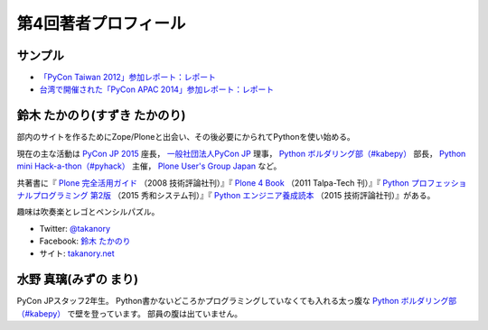 =======================
 第4回著者プロフィール
=======================

サンプル
========
- `「PyCon Taiwan 2012」参加レポート：レポート <http://gihyo.jp/news/report/01/pycon-taiwan2012>`_
- `台湾で開催された「PyCon APAC 2014」参加レポート：レポート <http://gihyo.jp/news/report/01/pycon-apac2014>`_

鈴木 たかのり(すずき たかのり)
==============================
.. image:: /images/takanory.jpg

部内のサイトを作るためにZope/Ploneと出会い、その後必要にかられてPythonを使い始める。

現在の主な活動は `PyCon JP 2015 <https://pycon.jp/2015/>`_ 座長， `一般社団法人PyCon JP <http://www.pycon.jp/>`_ 理事， `Python ボルダリング部（#kabepy） <http://kabepy.connpass.com/>`_ 部長， `Python mini Hack-a-thon（#pyhack） <http://pyhack.connpass.com/>`_ 主催， `Plone User's Group Japan <http://plone.jp/>`_ など。

共著書に『 `Plone 完全活用ガイド <http://gihyo.jp/book/2008/978-4-7741-3501-4>`_ （2008 技術評論社刊）』『 `Plone 4 Book <http://talpa-tech.com/titles/4-903408-02-6/index_html>`_ （2011 Talpa-Tech 刊）』『 `Python プロフェッショナルプログラミング 第2版 <http://www.shuwasystem.co.jp/products/7980html/4315.html>`_ （2015 秀和システム刊）』『 `Python エンジニア養成読本 <http://gihyo.jp/book/2015/978-4-7741-7320-7>`_ （2015 技術評論社刊）』がある。

趣味は吹奏楽とレゴとペンシルパズル。

- Twitter: `@takanory <http://twitter.com/takanory>`_
- Facebook: `鈴木 たかのり <http://www.facebook.com/takanory.net>`_
- サイト: `takanory.net <http://takanory.net/>`_

水野 真璃(みずの まり)
======================
.. image:: /images/mmznn.jpg

PyCon JPスタッフ2年生。
Python書かないどころかプログラミングしていなくても入れる太っ腹な `Python ボルダリング部（#kabepy） <http://kabepy.connpass.com/>`_ で壁を登っています。
部員の腹は出ていません。
